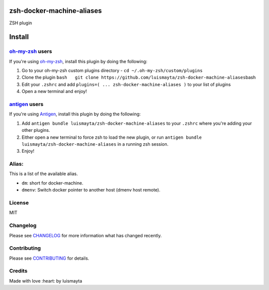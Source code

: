 zsh-docker-machine-aliases
==========================

|Build Status| |GitHub issues| |GitHub license|

ZSH plugin

Install
=======

`oh-my-zsh <https://github.com/robbyrussell/oh-my-zsh>`__ users
---------------------------------------------------------------

If you're using
`oh-my-zsh <https://gitub.com/robbyrussell/oh-my-zsh>`__, install this
plugin by doing the following:

1. Go to your oh-my-zsh custom plugins directory -
   ``cd ~/.oh-my-zsh/custom/plugins``
2. Clone the plugin
   ``bash   git clone https://github.com/luismayta/zsh-docker-machine-aliases``\ bash
3. Edit your ``.zshrc`` and add
   ``plugins=( ... zsh-docker-machine-aliases )`` to your list of
   plugins
4. Open a new terminal and enjoy!

`antigen <https://github.com/zsh-users/antigen>`__ users
--------------------------------------------------------

If you're using `Antigen <https://github.com/zsh-lovers/antigen>`__,
install this plugin by doing the following:

1. Add ``antigen bundle luismayta/zsh-docker-machine-aliases`` to your
   ``.zshrc`` where you're adding your other plugins.
2. Either open a new terminal to force zsh to load the new plugin, or
   run ``antigen bundle luismayta/zsh-docker-machine-aliases`` in a
   running zsh session.
3. Enjoy!

Alias:
------

This is a list of the available alias.

-  ``dm``: short for docker-machine.
-  ``dmenv``: Switch docker pointer to another host (dmenv host remote).

License
-------

MIT

Changelog
---------

Please see `CHANGELOG <CHANGELOG.md>`__ for more information what has
changed recently.

Contributing
------------

Please see `CONTRIBUTING <CONTRIBUTING.md>`__ for details.

Credits
-------

Made with love :heart: by luismayta

.. |Build Status| image:: https://travis-ci.org/luismayta/zsh-docker-machine-aliases.svg
   :target: https://travis-ci.org/luismayta/zsh-docker-machine-aliases
.. |GitHub issues| image:: https://img.shields.io/github/issues/luismayta/zsh-docker-machine-aliases.svg
   :target: https://github.com/luismayta/zsh-docker-machine-aliases/issues
.. |GitHub license| image:: https://img.shields.io/github/license/mashape/apistatus.svg?style=flat-square
   :target: LICENSE
